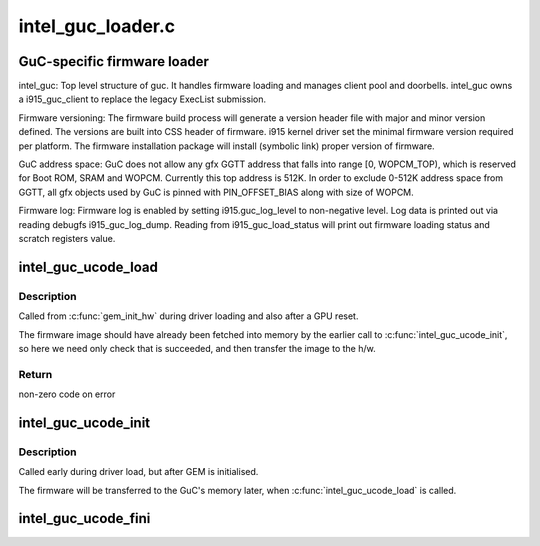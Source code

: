 .. -*- coding: utf-8; mode: rst -*-

==================
intel_guc_loader.c
==================


.. _`guc-specific-firmware-loader`:

GuC-specific firmware loader
============================

intel_guc:
Top level structure of guc. It handles firmware loading and manages client
pool and doorbells. intel_guc owns a i915_guc_client to replace the legacy
ExecList submission.

Firmware versioning:
The firmware build process will generate a version header file with major and
minor version defined. The versions are built into CSS header of firmware.
i915 kernel driver set the minimal firmware version required per platform.
The firmware installation package will install (symbolic link) proper version
of firmware.

GuC address space:
GuC does not allow any gfx GGTT address that falls into range [0, WOPCM_TOP),
which is reserved for Boot ROM, SRAM and WOPCM. Currently this top address is
512K. In order to exclude 0-512K address space from GGTT, all gfx objects
used by GuC is pinned with PIN_OFFSET_BIAS along with size of WOPCM.

Firmware log:
Firmware log is enabled by setting i915.guc_log_level to non-negative level.
Log data is printed out via reading debugfs i915_guc_log_dump. Reading from
i915_guc_load_status will print out firmware loading status and scratch
registers value.



.. _`intel_guc_ucode_load`:

intel_guc_ucode_load
====================

.. c:function:: int intel_guc_ucode_load (struct drm_device *dev)

    load GuC uCode into the device

    :param struct drm_device \*dev:
        drm device



.. _`intel_guc_ucode_load.description`:

Description
-----------

Called from :c:func:`gem_init_hw` during driver loading and also after a GPU reset.

The firmware image should have already been fetched into memory by the
earlier call to :c:func:`intel_guc_ucode_init`, so here we need only check that
is succeeded, and then transfer the image to the h/w.



.. _`intel_guc_ucode_load.return`:

Return
------

non-zero code on error



.. _`intel_guc_ucode_init`:

intel_guc_ucode_init
====================

.. c:function:: void intel_guc_ucode_init (struct drm_device *dev)

    define parameters and fetch firmware

    :param struct drm_device \*dev:
        drm device



.. _`intel_guc_ucode_init.description`:

Description
-----------

Called early during driver load, but after GEM is initialised.

The firmware will be transferred to the GuC's memory later,
when :c:func:`intel_guc_ucode_load` is called.



.. _`intel_guc_ucode_fini`:

intel_guc_ucode_fini
====================

.. c:function:: void intel_guc_ucode_fini (struct drm_device *dev)

    clean up all allocated resources

    :param struct drm_device \*dev:
        drm device

